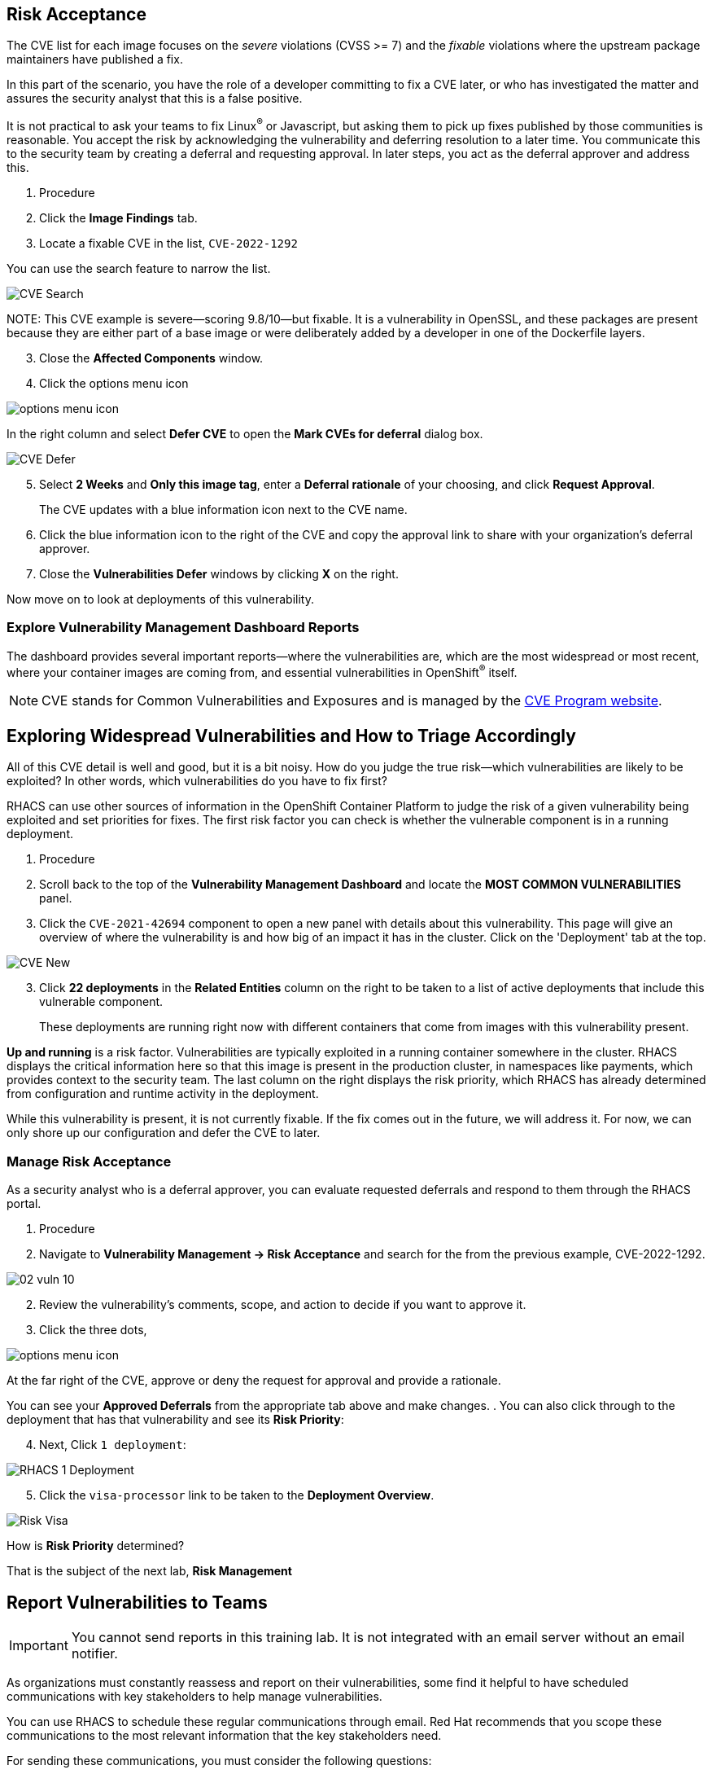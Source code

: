 
== Risk Acceptance



The CVE list for each image focuses on the _severe_ violations (CVSS >= 7) and the _fixable_ violations where the upstream package maintainers have published a fix.

In this part of the scenario, you have the role of a developer committing to fix a CVE later, or who has investigated the matter and assures the security analyst that this is a false positive.

It is not practical to ask your teams to fix Linux^(R)^ or Javascript, but asking them to pick up fixes published by those communities is reasonable.
You accept the risk by acknowledging the vulnerability and deferring resolution to a later time.
You communicate this to the security team by creating a deferral and requesting approval.
In later steps, you act as the deferral approver and address this.

. Procedure
. Click the *Image Findings* tab.
. Locate a fixable CVE in the list, `CVE-2022-1292`

You can use the search feature to narrow the list.

image::02_vuln_07.png[CVE Search]


NOTE: 
This CVE example is severe--scoring 9.8/10--but fixable.
It is a vulnerability in OpenSSL, and these packages are present because they are either part of a base image or were deliberately added by a developer in one of the Dockerfile layers.

[start=3]
. Close the *Affected Components* window.
. Click the options menu icon

image::options_menu_icon.png[]


In the right column and select *Defer CVE* to open the *Mark CVEs for deferral* dialog box.

image::02_vuln_08.png[CVE Defer]

[start=5]
. Select *2 Weeks* and *Only this image tag*, enter a *Deferral rationale* of your choosing, and click *Request Approval*.
+
The CVE updates with a blue information icon next to the CVE name.

. Click the blue information icon to the right of the CVE and copy the approval link to share with your organization's deferral approver.
. Close the *Vulnerabilities Defer* windows by clicking *X* on the right.

Now move on to look at deployments of this vulnerability.



=== Explore Vulnerability Management Dashboard Reports

The dashboard provides several important reports--where the vulnerabilities are, which are the most widespread or most recent, where your container images are coming from, and essential vulnerabilities in OpenShift^(R)^ itself.

[NOTE]
CVE stands for Common Vulnerabilities and Exposures and is managed by the link:https://www.cve.org/[CVE Program website^].


== Exploring Widespread Vulnerabilities and How to Triage Accordingly

All of this CVE detail is well and good, but it is a bit noisy.
How do you judge the true risk--which vulnerabilities are likely to be exploited? In other words, which vulnerabilities do you have to fix first?

RHACS can use other sources of information in the OpenShift Container Platform to judge the risk of a given vulnerability being exploited and set priorities for fixes.
The first risk factor you can check is whether the vulnerable component is in a running deployment.

. Procedure
. Scroll back to the top of the *Vulnerability Management Dashboard* and locate the *MOST COMMON VULNERABILITIES* panel.

. Click the `CVE-2021-42694` component to open a new panel with details about this vulnerability. This page will give an overview of where the vulnerability is and how big of an impact it has in the cluster. Click on the 'Deployment' tab at the top.

image::02_vuln_09.png[CVE New]

[start=3]
. Click *22 deployments* in the *Related Entities* column on the right to be taken to a list of active deployments that include this vulnerable component.
+
These deployments are running right now with different containers that come from images with this vulnerability present.


*Up and running* is a risk factor. Vulnerabilities are typically exploited in a running container somewhere in the cluster. RHACS displays the critical information here so that this image is present in the production cluster, in namespaces like payments, which provides context to the security team. The last column on the right displays the risk priority, which RHACS has already determined from configuration and runtime activity in the deployment.

While this vulnerability is present, it is not currently fixable. If the fix comes out in the future, we will address it. For now, we can only shore up our configuration and defer the CVE to later. 

=== Manage Risk Acceptance

As a security analyst who is a deferral approver, you can evaluate requested deferrals and respond to them through the RHACS portal.

. Procedure
. Navigate to *Vulnerability Management -> Risk Acceptance* and search for the from the previous example, CVE-2022-1292.

image::02_vuln_10.png[]

[start=2]
. Review the vulnerability's comments, scope, and action to decide if you want to approve it.
. Click  the three dots,

image::options_menu_icon.png[]

At the far right of the CVE, approve or deny the request for approval and provide a rationale.

You can see your *Approved Deferrals* from the appropriate tab above and make changes.
. You can also click through to the deployment that has that vulnerability and see its *Risk Priority*:

[start=4]
. Next, Click `1 deployment`:

image::rhacs_vuln_deployment.png[RHACS 1 Deployment]

[start=5]
. Click the `visa-processor` link to be taken to the *Deployment Overview*.

image::02_vuln_11.png[Risk Visa]

How is *Risk Priority* determined?

That is the subject of the next lab, *Risk Management*

== Report Vulnerabilities to Teams

IMPORTANT: You cannot send reports in this training lab. It is not integrated with an email server without an email notifier.

As organizations must constantly reassess and report on their vulnerabilities, some find it helpful to have scheduled communications with key stakeholders to help manage vulnerabilities.

You can use RHACS to schedule these regular communications through email. Red Hat recommends that you scope these communications to the most relevant information that the key stakeholders need.

For sending these communications, you must consider the following questions:

* What schedule would have the most impact when communicating with stakeholders?
* Who is the audience?
* Should you include only specific severity vulnerabilities in your report?
* Should you include only fixable vulnerabilities in your report?

The following procedure creates a scheduled vulnerability report.

. Procedure
. From the RHACS portal, navigate to *Vulnerability Management -> Reporting*.

image::02_vuln_12.png[vuln report]

. Click *Create report*.
. Enter a name for your report in the *Report name* field: `Deferrals in Payments`.
. Select a weekly or monthly cadence for your report under *Repeat report*: `Weekly`.
. Enter a *Description* for the report: `All deferrals in the Payments namespace`.
. On the next line, there is a series of dropdown boxes to select which vulnerabilities to report.
There are options to report fixable vulnerabilities, vulnerabilities of a specific severity, or only vulnerabilities that have appeared since the last scheduled report.
From the *CVE Severties* drow-down menu, select `Critical` and `Important` severities.
. Under *Configure resource scope*, click *Create resource scope* and create one for the namespace `payments`, and under *Allowed resources* use the switch under *Manual selection* to select the `production` cluster.
. Click *Save*, which returns to the *Create a vulnerability report* page.
. Select or create an email notifier to send your report by email and configure your distribution list under *Notification and distribution*.
. Click *Cancel* because this lab environment does not have an available SMTP server to back an email notifier.

== Summary

In this lab, you learned how to interpret the reports in the Vulnerability Management Dashboard.
You went on to set and manage risk acceptance workflows.
Finally, you created a simple report to email to stakeholders.

== Security Scanning

Red Hat Quay can also help with securing our environments by performing a security scan on any images added to our registry, and advise which ones are potentially fixable.

We can use the following procedure to check the security scan results for our UBI image we just uploaded.

. Click on the ubi repository and once inside click on the tags button on the left.

image::311-image-tags.png[link=self, window=blank, width=100%, Image Tag Menu]

NOTE: You may need to click the checkbox near the image you would would like more information on, but the column for *Security Scan* should populate.

. By default, the security scan color codes the vulnerabilities, you can hover over the security scan for more information.

image::312-quay-sec-scan.png[link=self, window=blank, width=100%, Quay Security Scan]

NOTE: The ubi image we are using in this lab shows 36 medium vulnerabilities, and 187 total when you hover over it at the time of this lab's creation.

. Click on the list of vulnerabilities to see a more detailed view.

image::313-security-details.png[link=self, window=blank, width=100%, Image Security Details] 

. Click the packages button on the left menu to see which specific packages in the image are affected by what vulnerabilities.

image::314-image-packages.png[link=self, window=blank, width=100%, Image Packages]

Congratulations, you now know how to examine images in your registry for potential vulnerabilities before deploying into your environment.

IMPORTANT: As of the creation date of this lab the list of vulnerabilties and the scores assigned to the images may differ from those provided by the image scanning tools available in Red Hat Advanced Cluster Security for Kuberenetes. Beginning with updated versions to be released in Spring of 2024 these values will begin to coalesce. It's entirely possible this will be the case by the time you participate in this lab, if you attempt to replicate outside of this lab environment. 
